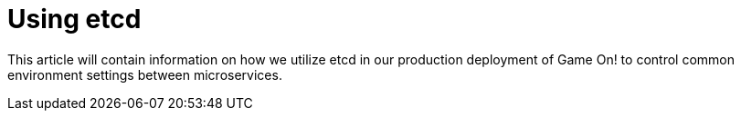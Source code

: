 # Using etcd

This article will contain information on how we utilize etcd in our production deployment of Game On! to control common environment settings between microservices.